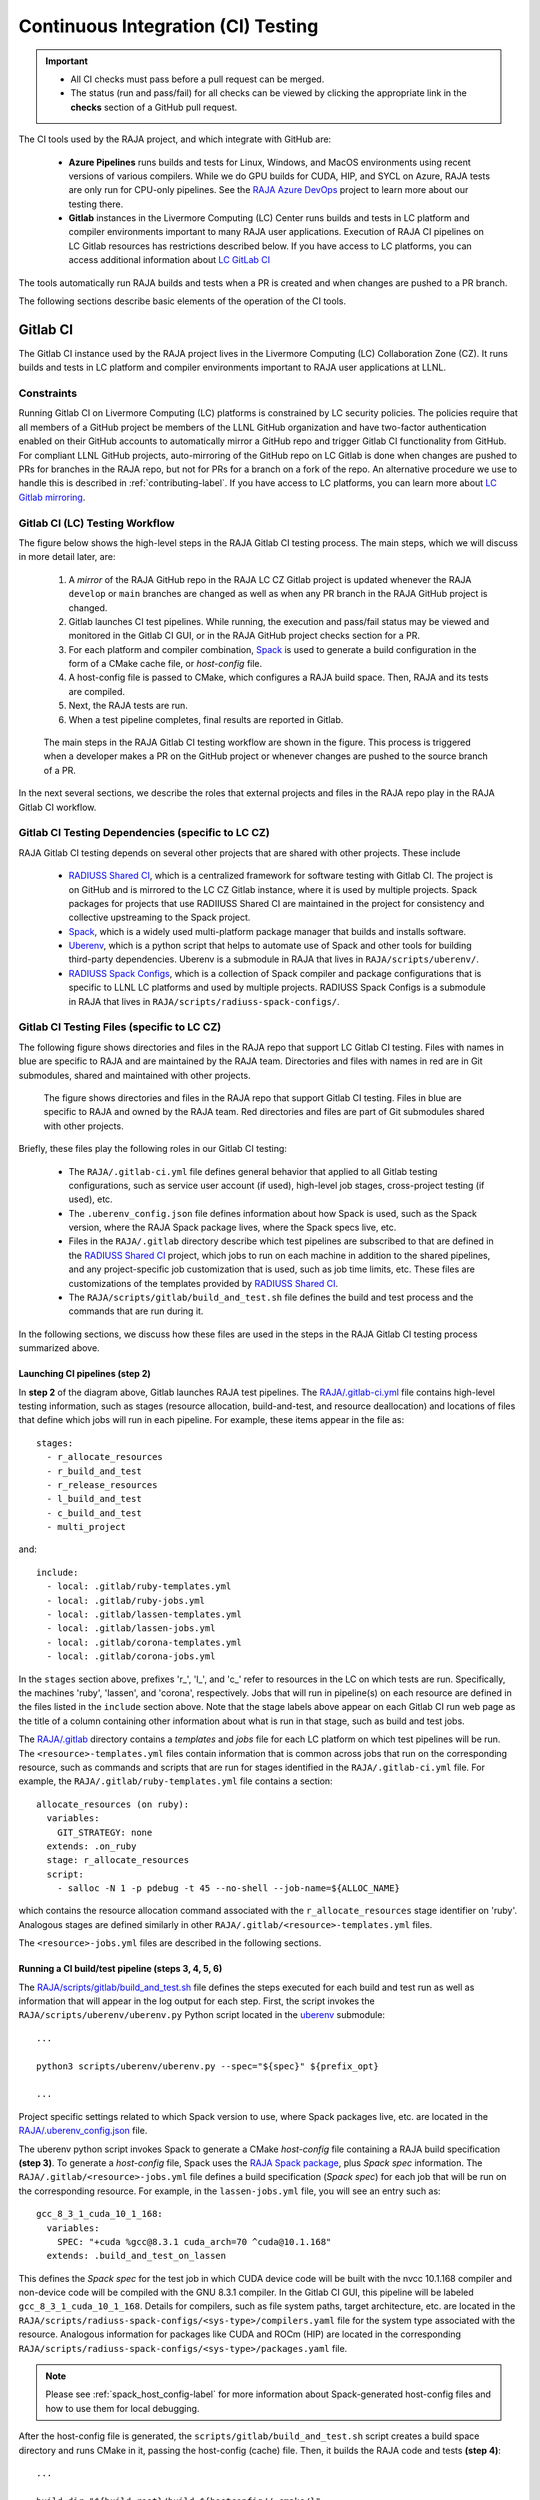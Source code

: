 .. ##
.. ## Copyright (c) 2016-22, Lawrence Livermore National Security, LLC
.. ## and RAJA project contributors. See the RAJA/LICENSE file
.. ## for details.
.. ##
.. ## SPDX-License-Identifier: (BSD-3-Clause)
.. ##

.. _ci-label:

************************************
Continuous Integration (CI) Testing
************************************

.. important:: * All CI checks must pass before a pull request can be merged.
               * The status (run and pass/fail) for all checks can be viewed by
                 clicking the appropriate link in the **checks** section of a
                 GitHub pull request.

The CI tools used by the RAJA project, and which integrate with GitHub are:

  * **Azure Pipelines** runs builds and tests for Linux, Windows, and MacOS 
    environments using recent versions of various compilers. While we do GPU 
    builds for CUDA, HIP, and SYCL on Azure, RAJA tests are only run for 
    CPU-only pipelines. See the 
    `RAJA Azure DevOps <https://dev.azure.com/llnl/RAJA>`_ project to learn 
    more about our testing there.

  * **Gitlab** instances in the Livermore Computing (LC) Center
    runs builds and tests in LC platform and compiler environments
    important to many RAJA user applications. Execution of RAJA CI 
    pipelines on LC Gitlab resources has restrictions described below. If 
    you have access to LC platforms, you can access additional information about
    `LC GitLab CI <https://lc.llnl.gov/confluence/display/GITLAB/GitLab+CI>`_

The tools automatically run RAJA builds and tests when a PR is created and 
when changes are pushed to a PR branch.

The following sections describe basic elements of the operation of the CI tools.

.. _gitlab_ci-label:

=========
Gitlab CI
=========

The Gitlab CI instance used by the RAJA project lives in the Livermore 
Computing (LC) Collaboration Zone (CZ). It runs builds and tests in LC 
platform and compiler environments important to RAJA user applications at LLNL.

Constraints
-----------

Running Gitlab CI on Livermore Computing (LC) platforms is constrained by LC 
security policies. The policies require that all members of a GitHub project 
be members of the LLNL GitHub organization and have two-factor authentication 
enabled on their GitHub accounts to automatically mirror a GitHub repo and
trigger Gitlab CI functionality from GitHub. For compliant LLNL GitHub projects,
auto-mirroring of the GitHub repo on LC Gitlab is done when changes are pushed 
to PRs for branches in the RAJA repo, but not for PRs for a branch on a fork of
the repo. An alternative procedure we use to handle this is described in 
:ref:`contributing-label`. If you have access to LC platforms, you can learn
more about `LC Gitlab mirroring <https://lc.llnl.gov/confluence/pages/viewpage.action?pageId=662832265>`_.

Gitlab CI (LC) Testing Workflow
--------------------------------------

The figure below shows the high-level steps in the RAJA Gitlab CI testing 
process. The main steps, which we will discuss in more detail later, are:

  #. A *mirror* of the RAJA GitHub repo in the RAJA LC CZ Gitlab project is 
     updated whenever the RAJA ``develop`` or ``main`` branches are changed 
     as well as when any PR branch in the RAJA GitHub project is changed. 
  #. Gitlab launches CI test pipelines. While running, the execution and 
     pass/fail status may be viewed and monitored in the Gitlab CI GUI,
     or in the RAJA GitHub project checks section for a PR.
  #. For each platform and compiler combination,
     `Spack <https://github.com/spack/spack>`_ is used to generate a build 
     configuration in the form of a CMake cache file, or *host-config* file.
  #. A host-config file is passed to CMake, which configures a RAJA build 
     space.  Then, RAJA and its tests are compiled.
  #. Next, the RAJA tests are run.
  #. When a test pipeline completes, final results are reported in Gitlab.

.. figure:: ./figures/RAJA-Gitlab-Workflow2.png

   The main steps in the RAJA Gitlab CI testing workflow are shown in the 
   figure. This process is triggered when a developer makes a PR on the 
   GitHub project or whenever changes are pushed to the source branch of a PR.

In the next several sections, we describe the roles that external projects and
files in the RAJA repo play in the RAJA Gitlab CI workflow.

Gitlab CI Testing Dependencies (specific to LC CZ)
---------------------------------------------------

RAJA Gitlab CI testing depends on several other projects that are shared with
other projects. These include

  * `RADIUSS Shared CI <https://github.com/LLNL/radiuss-shared-ci>`_, which
    is a centralized framework for software testing with Gitlab CI. The 
    project is on GitHub and is mirrored to the LC CZ Gitlab instance, where
    it is used by multiple projects. Spack packages for projects that use 
    RADIIUSS Shared CI are maintained in the project for consistency and 
    collective upstreaming to the Spack project.
  * `Spack <https://github.com/spack/spack>`_, which is a widely used
    multi-platform package manager that builds and installs software.
  * `Uberenv <https://github.com/LLNL/uberenv>`_, which is a python script
    that helps to automate use of Spack and other tools for building third-party
    dependencies. Uberenv is a submodule in RAJA that lives in 
    ``RAJA/scripts/uberenv/``.
  * `RADIUSS Spack Configs <https://github.com/LLNL/radiuss-spack-configs>`_, 
    which is a collection of Spack compiler and package configurations that
    is specific to LLNL LC platforms and used by multiple projects. RADIUSS
    Spack Configs is a submodule in RAJA that lives in 
    ``RAJA/scripts/radiuss-spack-configs/``.

Gitlab CI Testing Files (specific to LC CZ)
--------------------------------------------

The following figure shows directories and files in the RAJA repo that 
support LC Gitlab CI testing. Files with names in blue are specific to RAJA 
and are maintained by the RAJA team. Directories and files with names in red are
in Git submodules, shared and maintained with other projects.

.. figure:: ./figures/RAJA-Gitlab-Files.png

   The figure shows directories and files in the RAJA repo that support Gitlab 
   CI testing. Files in blue are specific to RAJA and owned by the RAJA team. 
   Red directories and files are part of Git submodules shared with other 
   projects.

Briefly, these files play the following roles in our Gitlab CI testing:

  * The ``RAJA/.gitlab-ci.yml`` file defines general behavior that applied 
    to all Gitlab testing configurations, such as service user account 
    (if used), high-level job stages, cross-project testing (if used), etc.
  * The ``.uberenv_config.json`` file defines information about how Spack is
    used, such as the Spack version, where the RAJA Spack package lives, 
    where the Spack specs live, etc.
  * Files in the ``RAJA/.gitlab`` directory describe which test pipelines
    are subscribed to that are defined in the 
    `RADIUSS Shared CI <https://github.com/LLNL/radiuss-shared-ci>`_ project, 
    which jobs to run on each machine in addition to the shared pipelines, and 
    any project-specific job customization that is used, such as job time 
    limits, etc. These files are customizations of the templates provided by
    `RADIUSS Shared CI <https://github.com/LLNL/radiuss-shared-ci>`_.
  * The ``RAJA/scripts/gitlab/build_and_test.sh`` file defines the build and
    test process and the commands that are run during it.

In the following sections, we discuss how these files are used in the 
steps in the RAJA Gitlab CI testing process summarized above.

Launching CI pipelines (step 2) 
^^^^^^^^^^^^^^^^^^^^^^^^^^^^^^^^

In **step 2** of the diagram above, Gitlab launches RAJA test pipelines.
The `RAJA/.gitlab-ci.yml <https://github.com/LLNL/RAJA/blob/develop/.gitlab-ci.yml>`_ file contains high-level testing information, 
such as stages (resource allocation, build-and-test, and resource 
deallocation) and locations of files that define which jobs will run
in each pipeline. For example, these items appear in the file as::

  stages:
    - r_allocate_resources
    - r_build_and_test
    - r_release_resources
    - l_build_and_test
    - c_build_and_test
    - multi_project

and:: 

  include:
    - local: .gitlab/ruby-templates.yml
    - local: .gitlab/ruby-jobs.yml
    - local: .gitlab/lassen-templates.yml
    - local: .gitlab/lassen-jobs.yml
    - local: .gitlab/corona-templates.yml
    - local: .gitlab/corona-jobs.yml

In the ``stages`` section above, prefixes 'r_', 'l_', and 'c_' refer to 
resources in the LC on which tests are run. Specifically, the machines 'ruby',
'lassen', and 'corona', respectively. Jobs that will run in pipeline(s) on each 
resource are defined in the files listed in the ``include`` section above.
Note that the stage labels above appear on each Gitlab CI run web page as the
title of a column containing other information about what is run in that stage,
such as build and test jobs.

The `RAJA/.gitlab <https://github.com/LLNL/RAJA/tree/develop/.gitlab>`_ 
directory contains a *templates* and *jobs* file for each LC platform on which 
test pipelines will be run. The ``<resource>-templates.yml`` files contain 
information that is common across jobs that run on the corresponding resource, 
such as commands and scripts that are run for stages identified in the 
``RAJA/.gitlab-ci.yml`` file. For example, the 
``RAJA/.gitlab/ruby-templates.yml`` file contains a section::

  allocate_resources (on ruby):
    variables:
      GIT_STRATEGY: none
    extends: .on_ruby
    stage: r_allocate_resources
    script:
      - salloc -N 1 -p pdebug -t 45 --no-shell --job-name=${ALLOC_NAME}

which contains the resource allocation command associated with the 
``r_allocate_resources`` stage identifier on 'ruby'. Analogous stages are 
defined similarly in other ``RAJA/.gitlab/<resource>-templates.yml`` files.

The ``<resource>-jobs.yml`` files are described in the following sections.

Running a CI build/test pipeline  (steps 3, 4, 5, 6)
^^^^^^^^^^^^^^^^^^^^^^^^^^^^^^^^^^^^^^^^^^^^^^^^^^^^^

The `RAJA/scripts/gitlab/build_and_test.sh <https://github.com/LLNL/RAJA/tree/develop/scripts/gitlab/build_and_test.sh>`_ file defines the steps executed
for each build and test run as well as information that will appear in the
log output for each step. First, the script invokes the 
``RAJA/scripts/uberenv/uberenv.py`` Python script located in the 
`uberenv <https://github.com/LLNL/uberenv>`_ submodule::

  ...

  python3 scripts/uberenv/uberenv.py --spec="${spec}" ${prefix_opt}

  ...

Project specific settings related to which Spack version to use, where 
Spack packages live, etc. are located in the 
`RAJA/.uberenv_config.json <https://github.com/LLNL/RAJA/blob/develop/.uberenv_config.json>`_ file.

The uberenv python script invokes Spack to generate a CMake *host-config* 
file containing a RAJA build specification **(step 3)**. To generate
a *host-config* file, Spack uses the 
`RAJA Spack package <https://github.com/LLNL/RAJA/blob/develop/scripts/spack_packages/raja/package.py>`_, plus *Spack spec* information. 
The ``RAJA/.gitlab/<resource>-jobs.yml`` file defines a build specification
(*Spack spec*) for each job that will be run on the corresponding resource. 
For example, in the ``lassen-jobs.yml`` file, you will see an entry such as::

  gcc_8_3_1_cuda_10_1_168:
    variables:
      SPEC: "+cuda %gcc@8.3.1 cuda_arch=70 ^cuda@10.1.168"
    extends: .build_and_test_on_lassen

This defines the *Spack spec* for the test job in which CUDA device code will 
be built with the nvcc 10.1.168 compiler and non-device code will be compiled 
with the GNU 8.3.1 compiler. In the Gitlab CI GUI, this pipeline will be 
labeled ``gcc_8_3_1_cuda_10_1_168``. Details for compilers, such as file 
system paths, target architecture, etc. are located in the 
``RAJA/scripts/radiuss-spack-configs/<sys-type>/compilers.yaml`` file for the 
system type associated with the resource. Analogous information for packages 
like CUDA and ROCm (HIP) are located in the corresponding 
``RAJA/scripts/radiuss-spack-configs/<sys-type>/packages.yaml`` file.

.. note:: Please see :ref:`spack_host_config-label` for more information about
          Spack-generated host-config files and how to use them for local
          debugging.

After the host-config file is generated, the 
``scripts/gitlab/build_and_test.sh`` script creates a build space directory 
and runs CMake in it, passing the host-config (cache) file. Then, it builds
the RAJA code and tests **(step 4)**::

  ...

  build_dir="${build_root}/build_${hostconfig//.cmake/}"

  ...

  date
  echo "~~~~~~~~~~~~~~~~~~~~~~~~~~~~~~~~~~~~~~~~~~~"
  echo "~ Host-config: ${hostconfig_path}"
  echo "~ Build Dir:   ${build_dir}"
  echo "~ Project Dir: ${project_dir}"
  echo "~~~~~~~~~~~~~~~~~~~~~~~~~~~~~~~~~~~~~~~~~~~"
  echo ""

  echo "~~~~~~~~~~~~~~~~~~~~~~~~~~~~~~~~~~~~~~~~~~~"
  echo "~~~~~ Building RAJA"
  echo "~~~~~~~~~~~~~~~~~~~~~~~~~~~~~~~~~~~~~~~~~~~"

  rm -rf ${build_dir} 2>/dev/null
  mkdir -p ${build_dir} && cd ${build_dir}

  ...

  cmake \
    -C ${hostconfig_path} \
    ${project_dir}  
 
  cmake --build . -j ${core_counts[$truehostname]}

Next, it runs the tests **(step 5)**::

  echo "~~~~~~~~~~~~~~~~~~~~~~~~~~~~~~~~~~~~~~~~~~~"
  echo "~~~~~ Testing RAJA"
  echo "~~~~~~~~~~~~~~~~~~~~~~~~~~~~~~~~~~~~~~~~~~~"

  ...

  cd ${build_dir}

  ...

  ctest --output-on-failure -T test 2>&1 | tee tests_output.txt

Lastly, the script packages the test results into a JUnit XML file that
Gitlab uses for reporting the results in its GUI **(step 6)**::

  echo "Copying Testing xml reports for export"
  tree Testing
  xsltproc -o junit.xml ${project_dir}/blt/tests/ctest-to-junit.xsl Testing/*/Test.xml
  mv junit.xml ${project_dir}/junit.xml

The commands shown here intermingle with other commands that emit messages,
timing information for various operations, etc. which appear in a log
file that can be viewed in the Gitlab GUI.

.. _azure_ci-label:

==================
Azure Pipelines CI
==================

The Azure Pipelines tool builds and tests for Linux, Windows, and MacOS 
environments.  While we do builds for CUDA, HIP, and SYCL RAJA back-ends 
in the Azure Linux environment, RAJA tests are only run for CPU-only pipelines.

Azure Pipelines Testing Workflow
--------------------------------

The Azure Pipelines testing workflow for RAJA is much simpler than the Gitlab
testing process described above.

The test jobs we run for each OS environment are specified in the 
`RAJA/azure-pipelines.yml <https://github.com/LLNL/RAJA/blob/develop/azure-pipelines.yml>`_ file. This file defines the job steps, commands,
compilers, etc. for each OS environment in the associated ``- job:`` section.
A summary of the configurations we build are:

  * **Windows.** The ``- job: Windows`` Windows section contains information
    for the Windows test builds. For example, we build and test RAJA as
    a static and shared library. This is indicated in the Windows ``strategy``
    section::
   
      strategy:
        matrix:
          shared:
            ...
          static:
            ...

    We use the Windows/compiler image provided by the Azure application 
    indicated the ``pool`` section; for example::

      pool:
        vmImage: 'windows-2019'

    **MacOS.** The ``- job: Mac`` section contains information for Mac test 
    builds. For example, we build RAJA using the the MacOS/compiler 
    image provided by the Azure application indicated in the ``pool`` section; 
    for example::

      pool:
        vmImage: 'macOS-latest' 

    **Linux.** The ``- job: Docker`` section contains information for Linux
    test builds. We build and test RAJA using Docker container images generated 
    with recent versions of various compilers. The RAJA project shares these 
    images with other open-source LLNL RADIUSS projects and they are maintained
    in the `RES-ops Docker <https://github.com/rse-ops/docker-images>`_ 
    project on GitHub. The builds we do at any point in time are located in 
    the ``strategy`` block::

      strategy:
        matrix: 
          gccX:
            docker_target: ...
          ...
          clangY:
            docker_target: ...
          ...
          nvccZ:
            docker_target: ...

          ...

    The Linux OS the docker images are run on is indicated in the ``pool`` section; 
    for example::

      pool:
        vmImage: 'ubuntu-latest'

Docker Builds
-------------

For each Linux/Docker pipeline, the base container images, CMake, build, and
test commands are located in `RAJA/Dockerfile <https://github.com/LLNL/RAJA/blob/develop/Dockerfile>`_.

The base container images are built and maintained through the `RSE-Ops <https://rse-ops.github.io/>`_ RADIUSS project. A table of the most up to date containers can be found `here <https://rse-ops.github.io/docker-images/>`_. These images are rebuilt regularly ensuring that we have the most up to date builds of each container / compiler.

.. note:: Please see :ref:`docker_local-label` for more information about
          reproducing Docker builds locally for debugging purposes.

